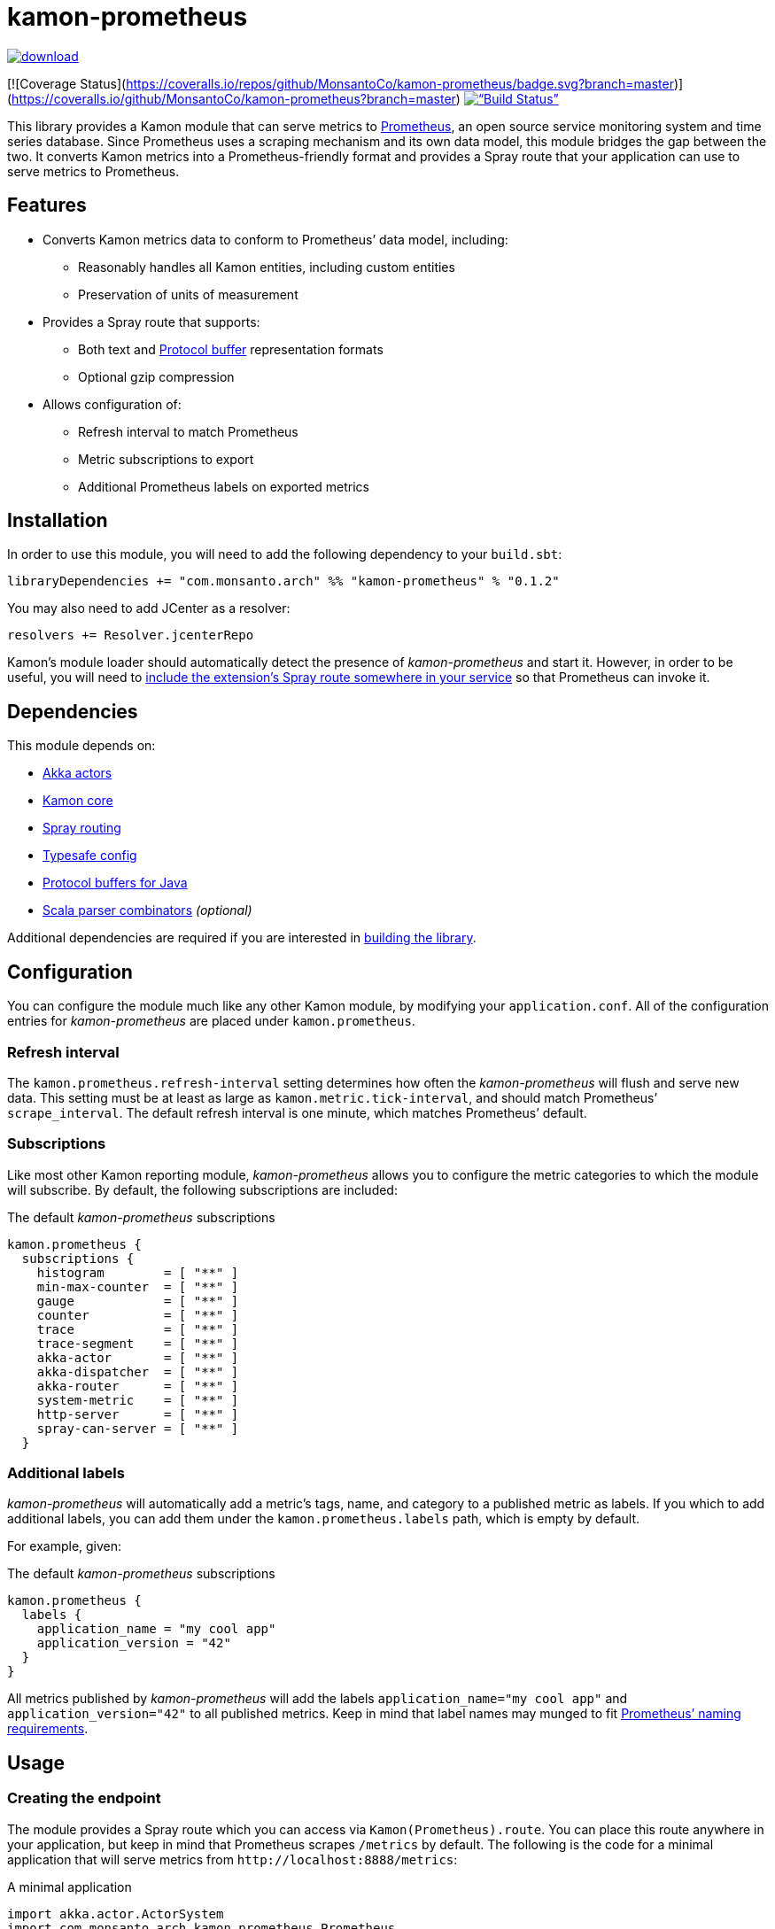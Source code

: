 kamon-prometheus
================

// tag::preamble[]

image::https://api.bintray.com/packages/monsanto/maven/kamon-prometheus/images/download.svg[link=”https://bintray.com/monsanto/maven/kamon-prometheus/_latestVersion”]
[![Coverage Status](https://coveralls.io/repos/github/MonsantoCo/kamon-prometheus/badge.svg?branch=master)](https://coveralls.io/github/MonsantoCo/kamon-prometheus?branch=master)
image:https://travis-ci.org/MonsantoCo/kamon-prometheus.svg?branch=master[“Build Status”, link=”https://travis-ci.org/MonsantoCo/kamon-prometheus”]

This library provides a Kamon module that can serve metrics to
http://prometheus.io/[Prometheus], an open source service monitoring system and
time series database.  Since Prometheus uses a scraping mechanism and its own
data model, this module bridges the gap between the two.  It converts Kamon
metrics into a Prometheus-friendly format and provides a Spray route that your
application can use to serve metrics to Prometheus.

Features
--------

* Converts Kamon metrics data to conform to Prometheus’ data model, including:
** Reasonably handles all Kamon entities, including custom entities
** Preservation of units of measurement
* Provides a Spray route that supports:
** Both text and https://developers.google.com/protocol-buffers/[Protocol
   buffer] representation formats
** Optional gzip compression
* Allows configuration of:
** Refresh interval to match Prometheus
** Metric subscriptions to export
** Additional Prometheus labels on exported metrics

// end::preamble[]


Installation
------------

In order to use this module, you will need to add the following dependency to
your `build.sbt`:

[source,scala]
------------------------------------------------------------------------------
libraryDependencies += "com.monsanto.arch" %% "kamon-prometheus" % "0.1.2"
------------------------------------------------------------------------------

You may also need to add JCenter as a resolver:

[source,scala]
------------------------------------------------------------------------------
resolvers += Resolver.jcenterRepo
------------------------------------------------------------------------------

Kamon’s module loader should automatically detect the presence of
_kamon-prometheus_ and start it.  However, in order to be useful, you will need
to <<Usage,include the extension’s Spray route somewhere in your service>> so
that Prometheus can invoke it.


Dependencies
------------

This module depends on:

* http://akka.io[Akka actors]
* http://kamon.io[Kamon core]
* http://spray.io/[Spray routing]
* https://github.com/typesafehub/config[Typesafe config]
* https://developers.google.com/protocol-buffers/[Protocol buffers for Java]
* https://github.com/scala/scala-parser-combinators[Scala parser combinators] _(optional)_

Additional dependencies are required if you are interested in
<<building,building the library>>.


Configuration
-------------

You can configure the module much like any other Kamon module, by modifying
your `application.conf`.  All of the configuration entries for
_kamon-prometheus_ are placed under `kamon.prometheus`.

=== Refresh interval

The `kamon.prometheus.refresh-interval` setting determines how often the
_kamon-prometheus_ will flush and serve new data.  This setting must be at
least as large as `kamon.metric.tick-interval`, and should match Prometheus’
`scrape_interval`.  The default refresh interval is one minute, which matches
Prometheus’ default.

=== Subscriptions

Like most other Kamon reporting module, _kamon-prometheus_ allows you to
configure the metric categories to which the module will subscribe.  By
default, the following subscriptions are included:


[source,scala]
.The default _kamon-prometheus_ subscriptions
------------------------------------------------------------------------------
kamon.prometheus {
  subscriptions {
    histogram        = [ "**" ]
    min-max-counter  = [ "**" ]
    gauge            = [ "**" ]
    counter          = [ "**" ]
    trace            = [ "**" ]
    trace-segment    = [ "**" ]
    akka-actor       = [ "**" ]
    akka-dispatcher  = [ "**" ]
    akka-router      = [ "**" ]
    system-metric    = [ "**" ]
    http-server      = [ "**" ]
    spray-can-server = [ "**" ]
  }
------------------------------------------------------------------------------


=== Additional labels

_kamon-prometheus_ will automatically add a metric’s tags, name, and category
to a published metric as labels.  If you which to add additional labels, you
can add them under the `kamon.prometheus.labels` path, which is empty by
default.

For example, given:

[source,scala]
.The default _kamon-prometheus_ subscriptions
------------------------------------------------------------------------------
kamon.prometheus {
  labels {
    application_name = "my cool app"
    application_version = "42"
  }
}
------------------------------------------------------------------------------

All metrics published by _kamon-prometheus_ will add the labels
`application_name="my cool app"` and `application_version="42"` to all
published metrics.  Keep in mind  that label names may munged to fit
http://prometheus.io/docs/concepts/data_model/#metric-names-and-labels[Prometheus’ naming requirements].


Usage
-----

=== Creating the endpoint

The module provides a Spray route which you can access via
`Kamon(Prometheus).route`.  You can place this route anywhere in your
application, but keep in mind that Prometheus scrapes `/metrics` by default.
The following is the code for a minimal application that will serve metrics
from `http://localhost:8888/metrics`:

[source,scala]
.A minimal application
------------------------------------------------------------------------------
import akka.actor.ActorSystem
import com.monsanto.arch.kamon.prometheus.Prometheus
import kamon.Kamon
import spray.routing.SimpleRoutingApp

object Main extends App with SimpleRoutingApp {
  Kamon.start()

  implicit val actorSystem = ActorSystem()

  startServer("localhost", 8888) {
    path("metrics") {
      Kamon(Prometheus).route
    }
  }
}
------------------------------------------------------------------------------

Note that the route will only respond to `GET` requests and will automatically
handle compression and media type negotiation.  If there is no content yet
(generally before the first set of metrics has been collected), the route will
return a _No Content_ response (204).


=== Consuming the metrics

Finally, all you need to do is
http://prometheus.io/docs/operating/configuration/#scrape-configurations-scrape_config[configure
a scrape configuration in Prometheus].  The following snippet is a minimal
example that shold work with the minimal server from the previous section.

[source,yaml]
.A minimal Prometheus configuration snippet
------------------------------------------------------------------------------
scrape_configs:
  - job_name: example
    target_groups:
      - targets: ['localhost:8888']
------------------------------------------------------------------------------

Note that the above configuration uses the default `scrape_interval` (one
minute, matching _kamon-prometheus’_ default.) and `metrics_path` (`/metrics`).


Development
-----------

[[building]]
=== Building the library

You can use `sbt` to build the library, but you will need to have Google’s
protocol buffers compiler `protoc` on your path.  You can
https://developers.google.com/protocol-buffers/docs/downloads[download]
Protocol buffers directly from Google.  However, there may be simpler options.
For example, on OS X, you can use http://brew.sh[homebrew] and just `brew
install protobuf`.

Additionally, to build the demo, you will need to have Docker set up.


=== Contributing to the project

Outside contributions to this project are welcome!  Please review
link:CONTRIBUTING.md[] for more information.


Future plans
------------

Check out the https://github.com/MonsantoCo/kamon-prometheus/issues[issues]
page.  Please star issues that are important to you.
